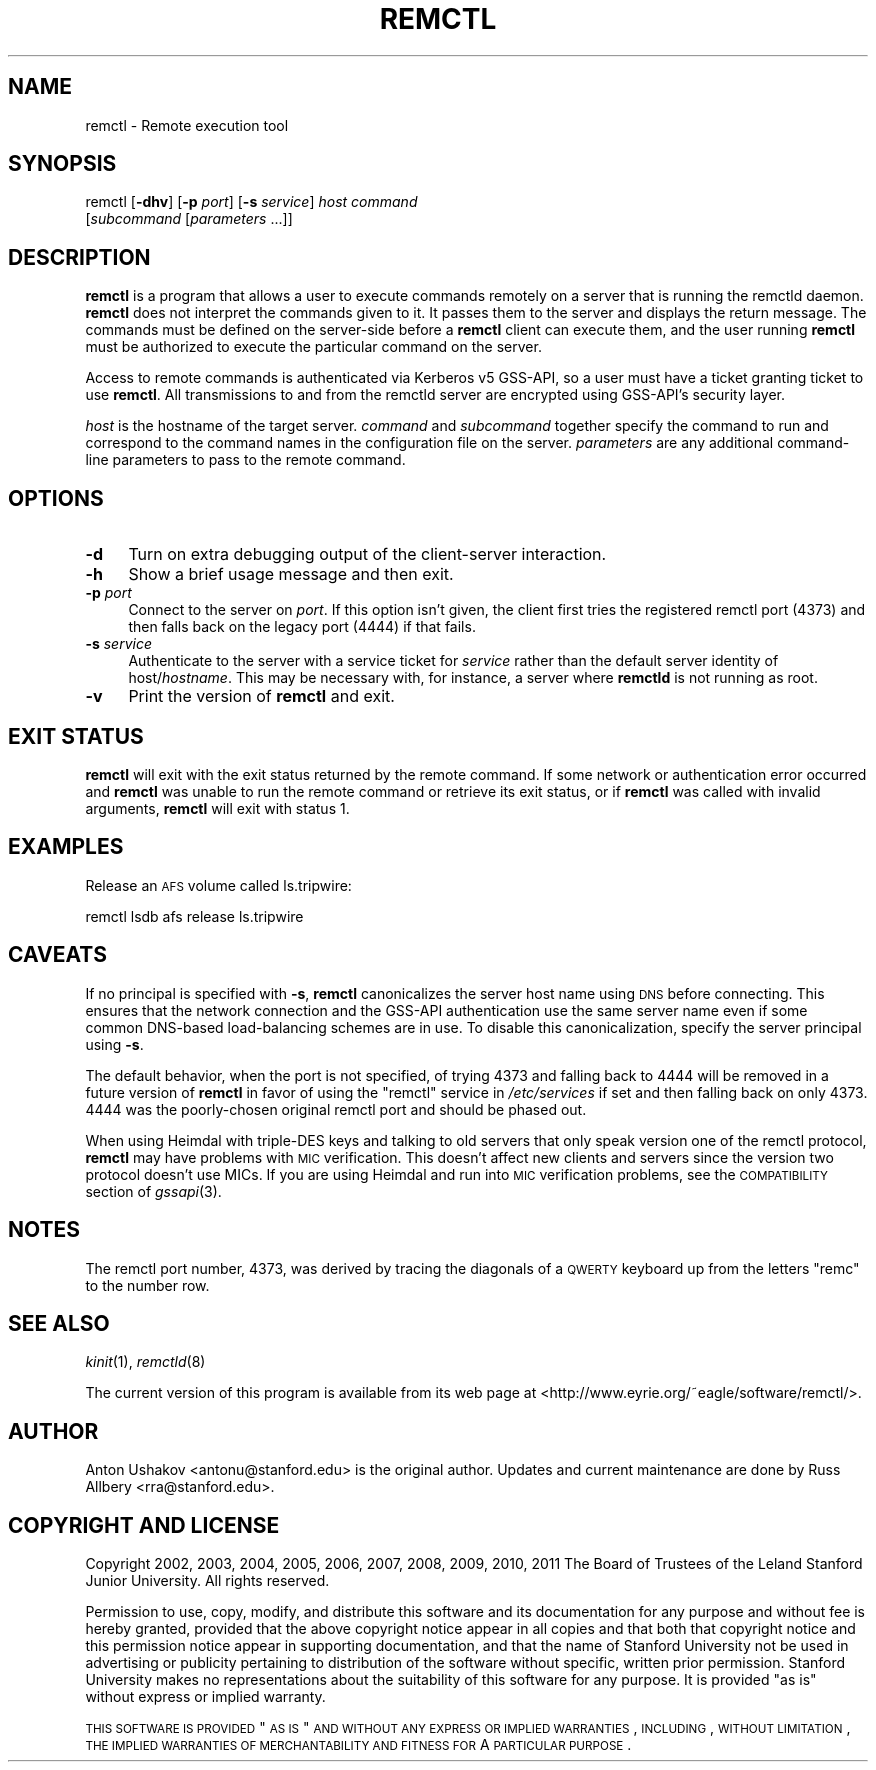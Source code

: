 .\" Automatically generated by Pod::Man 2.23 (Pod::Simple 3.16)
.\"
.\" Standard preamble:
.\" ========================================================================
.de Sp \" Vertical space (when we can't use .PP)
.if t .sp .5v
.if n .sp
..
.de Vb \" Begin verbatim text
.ft CW
.nf
.ne \\$1
..
.de Ve \" End verbatim text
.ft R
.fi
..
.\" Set up some character translations and predefined strings.  \*(-- will
.\" give an unbreakable dash, \*(PI will give pi, \*(L" will give a left
.\" double quote, and \*(R" will give a right double quote.  \*(C+ will
.\" give a nicer C++.  Capital omega is used to do unbreakable dashes and
.\" therefore won't be available.  \*(C` and \*(C' expand to `' in nroff,
.\" nothing in troff, for use with C<>.
.tr \(*W-
.ds C+ C\v'-.1v'\h'-1p'\s-2+\h'-1p'+\s0\v'.1v'\h'-1p'
.ie n \{\
.    ds -- \(*W-
.    ds PI pi
.    if (\n(.H=4u)&(1m=24u) .ds -- \(*W\h'-12u'\(*W\h'-12u'-\" diablo 10 pitch
.    if (\n(.H=4u)&(1m=20u) .ds -- \(*W\h'-12u'\(*W\h'-8u'-\"  diablo 12 pitch
.    ds L" ""
.    ds R" ""
.    ds C` ""
.    ds C' ""
'br\}
.el\{\
.    ds -- \|\(em\|
.    ds PI \(*p
.    ds L" ``
.    ds R" ''
'br\}
.\"
.\" Escape single quotes in literal strings from groff's Unicode transform.
.ie \n(.g .ds Aq \(aq
.el       .ds Aq '
.\"
.\" If the F register is turned on, we'll generate index entries on stderr for
.\" titles (.TH), headers (.SH), subsections (.SS), items (.Ip), and index
.\" entries marked with X<> in POD.  Of course, you'll have to process the
.\" output yourself in some meaningful fashion.
.ie \nF \{\
.    de IX
.    tm Index:\\$1\t\\n%\t"\\$2"
..
.    nr % 0
.    rr F
.\}
.el \{\
.    de IX
..
.\}
.\"
.\" Accent mark definitions (@(#)ms.acc 1.5 88/02/08 SMI; from UCB 4.2).
.\" Fear.  Run.  Save yourself.  No user-serviceable parts.
.    \" fudge factors for nroff and troff
.if n \{\
.    ds #H 0
.    ds #V .8m
.    ds #F .3m
.    ds #[ \f1
.    ds #] \fP
.\}
.if t \{\
.    ds #H ((1u-(\\\\n(.fu%2u))*.13m)
.    ds #V .6m
.    ds #F 0
.    ds #[ \&
.    ds #] \&
.\}
.    \" simple accents for nroff and troff
.if n \{\
.    ds ' \&
.    ds ` \&
.    ds ^ \&
.    ds , \&
.    ds ~ ~
.    ds /
.\}
.if t \{\
.    ds ' \\k:\h'-(\\n(.wu*8/10-\*(#H)'\'\h"|\\n:u"
.    ds ` \\k:\h'-(\\n(.wu*8/10-\*(#H)'\`\h'|\\n:u'
.    ds ^ \\k:\h'-(\\n(.wu*10/11-\*(#H)'^\h'|\\n:u'
.    ds , \\k:\h'-(\\n(.wu*8/10)',\h'|\\n:u'
.    ds ~ \\k:\h'-(\\n(.wu-\*(#H-.1m)'~\h'|\\n:u'
.    ds / \\k:\h'-(\\n(.wu*8/10-\*(#H)'\z\(sl\h'|\\n:u'
.\}
.    \" troff and (daisy-wheel) nroff accents
.ds : \\k:\h'-(\\n(.wu*8/10-\*(#H+.1m+\*(#F)'\v'-\*(#V'\z.\h'.2m+\*(#F'.\h'|\\n:u'\v'\*(#V'
.ds 8 \h'\*(#H'\(*b\h'-\*(#H'
.ds o \\k:\h'-(\\n(.wu+\w'\(de'u-\*(#H)/2u'\v'-.3n'\*(#[\z\(de\v'.3n'\h'|\\n:u'\*(#]
.ds d- \h'\*(#H'\(pd\h'-\w'~'u'\v'-.25m'\f2\(hy\fP\v'.25m'\h'-\*(#H'
.ds D- D\\k:\h'-\w'D'u'\v'-.11m'\z\(hy\v'.11m'\h'|\\n:u'
.ds th \*(#[\v'.3m'\s+1I\s-1\v'-.3m'\h'-(\w'I'u*2/3)'\s-1o\s+1\*(#]
.ds Th \*(#[\s+2I\s-2\h'-\w'I'u*3/5'\v'-.3m'o\v'.3m'\*(#]
.ds ae a\h'-(\w'a'u*4/10)'e
.ds Ae A\h'-(\w'A'u*4/10)'E
.    \" corrections for vroff
.if v .ds ~ \\k:\h'-(\\n(.wu*9/10-\*(#H)'\s-2\u~\d\s+2\h'|\\n:u'
.if v .ds ^ \\k:\h'-(\\n(.wu*10/11-\*(#H)'\v'-.4m'^\v'.4m'\h'|\\n:u'
.    \" for low resolution devices (crt and lpr)
.if \n(.H>23 .if \n(.V>19 \
\{\
.    ds : e
.    ds 8 ss
.    ds o a
.    ds d- d\h'-1'\(ga
.    ds D- D\h'-1'\(hy
.    ds th \o'bp'
.    ds Th \o'LP'
.    ds ae ae
.    ds Ae AE
.\}
.rm #[ #] #H #V #F C
.\" ========================================================================
.\"
.IX Title "REMCTL 1"
.TH REMCTL 1 "2011-05-31" "2.18" "remctl"
.\" For nroff, turn off justification.  Always turn off hyphenation; it makes
.\" way too many mistakes in technical documents.
.if n .ad l
.nh
.SH "NAME"
remctl \- Remote execution tool
.SH "SYNOPSIS"
.IX Header "SYNOPSIS"
remctl [\fB\-dhv\fR] [\fB\-p\fR \fIport\fR] [\fB\-s\fR \fIservice\fR] \fIhost\fR \fIcommand\fR
    [\fIsubcommand\fR [\fIparameters\fR ...]]
.SH "DESCRIPTION"
.IX Header "DESCRIPTION"
\&\fBremctl\fR is a program that allows a user to execute commands remotely on
a server that is running the remctld daemon.  \fBremctl\fR does not interpret
the commands given to it.  It passes them to the server and displays the
return message.  The commands must be defined on the server-side before a
\&\fBremctl\fR client can execute them, and the user running \fBremctl\fR must be
authorized to execute the particular command on the server.
.PP
Access to remote commands is authenticated via Kerberos v5 GSS-API, so a
user must have a ticket granting ticket to use \fBremctl\fR.  All
transmissions to and from the remctld server are encrypted using GSS-API's
security layer.
.PP
\&\fIhost\fR is the hostname of the target server.  \fIcommand\fR and
\&\fIsubcommand\fR together specify the command to run and correspond to the
command names in the configuration file on the server.  \fIparameters\fR are
any additional command-line parameters to pass to the remote command.
.SH "OPTIONS"
.IX Header "OPTIONS"
.IP "\fB\-d\fR" 4
.IX Item "-d"
Turn on extra debugging output of the client-server interaction.
.IP "\fB\-h\fR" 4
.IX Item "-h"
Show a brief usage message and then exit.
.IP "\fB\-p\fR \fIport\fR" 4
.IX Item "-p port"
Connect to the server on \fIport\fR.  If this option isn't given, the client
first tries the registered remctl port (4373) and then falls back on the
legacy port (4444) if that fails.
.IP "\fB\-s\fR \fIservice\fR" 4
.IX Item "-s service"
Authenticate to the server with a service ticket for \fIservice\fR rather
than the default server identity of host/\fIhostname\fR.  This may be
necessary with, for instance, a server where \fBremctld\fR is not running as
root.
.IP "\fB\-v\fR" 4
.IX Item "-v"
Print the version of \fBremctl\fR and exit.
.SH "EXIT STATUS"
.IX Header "EXIT STATUS"
\&\fBremctl\fR will exit with the exit status returned by the remote command.
If some network or authentication error occurred and \fBremctl\fR was unable
to run the remote command or retrieve its exit status, or if \fBremctl\fR was
called with invalid arguments, \fBremctl\fR will exit with status 1.
.SH "EXAMPLES"
.IX Header "EXAMPLES"
Release an \s-1AFS\s0 volume called ls.tripwire:
.PP
.Vb 1
\&    remctl lsdb afs release ls.tripwire
.Ve
.SH "CAVEATS"
.IX Header "CAVEATS"
If no principal is specified with \fB\-s\fR, \fBremctl\fR canonicalizes the
server host name using \s-1DNS\s0 before connecting.  This ensures that the
network connection and the GSS-API authentication use the same server name
even if some common DNS-based load-balancing schemes are in use.  To
disable this canonicalization, specify the server principal using \fB\-s\fR.
.PP
The default behavior, when the port is not specified, of trying 4373 and
falling back to 4444 will be removed in a future version of \fBremctl\fR in
favor of using the \f(CW\*(C`remctl\*(C'\fR service in \fI/etc/services\fR if set and then
falling back on only 4373.  4444 was the poorly-chosen original remctl
port and should be phased out.
.PP
When using Heimdal with triple-DES keys and talking to old servers that
only speak version one of the remctl protocol, \fBremctl\fR may have problems
with \s-1MIC\s0 verification.  This doesn't affect new clients and servers since
the version two protocol doesn't use MICs.  If you are using Heimdal and
run into \s-1MIC\s0 verification problems, see the \s-1COMPATIBILITY\s0 section of
\&\fIgssapi\fR\|(3).
.SH "NOTES"
.IX Header "NOTES"
The remctl port number, 4373, was derived by tracing the diagonals of a
\&\s-1QWERTY\s0 keyboard up from the letters \f(CW\*(C`remc\*(C'\fR to the number row.
.SH "SEE ALSO"
.IX Header "SEE ALSO"
\&\fIkinit\fR\|(1), \fIremctld\fR\|(8)
.PP
The current version of this program is available from its web page at
<http://www.eyrie.org/~eagle/software/remctl/>.
.SH "AUTHOR"
.IX Header "AUTHOR"
Anton Ushakov <antonu@stanford.edu> is the original author.  Updates and
current maintenance are done by Russ Allbery <rra@stanford.edu>.
.SH "COPYRIGHT AND LICENSE"
.IX Header "COPYRIGHT AND LICENSE"
Copyright 2002, 2003, 2004, 2005, 2006, 2007, 2008, 2009, 2010, 2011 The
Board of Trustees of the Leland Stanford Junior University.  All rights
reserved.
.PP
Permission to use, copy, modify, and distribute this software and its
documentation for any purpose and without fee is hereby granted, provided
that the above copyright notice appear in all copies and that both that
copyright notice and this permission notice appear in supporting
documentation, and that the name of Stanford University not be used in
advertising or publicity pertaining to distribution of the software
without specific, written prior permission.  Stanford University makes no
representations about the suitability of this software for any purpose.
It is provided \*(L"as is\*(R" without express or implied warranty.
.PP
\&\s-1THIS\s0 \s-1SOFTWARE\s0 \s-1IS\s0 \s-1PROVIDED\s0 \*(L"\s-1AS\s0 \s-1IS\s0\*(R" \s-1AND\s0 \s-1WITHOUT\s0 \s-1ANY\s0 \s-1EXPRESS\s0 \s-1OR\s0 \s-1IMPLIED\s0
\&\s-1WARRANTIES\s0, \s-1INCLUDING\s0, \s-1WITHOUT\s0 \s-1LIMITATION\s0, \s-1THE\s0 \s-1IMPLIED\s0 \s-1WARRANTIES\s0 \s-1OF\s0
\&\s-1MERCHANTABILITY\s0 \s-1AND\s0 \s-1FITNESS\s0 \s-1FOR\s0 A \s-1PARTICULAR\s0 \s-1PURPOSE\s0.
